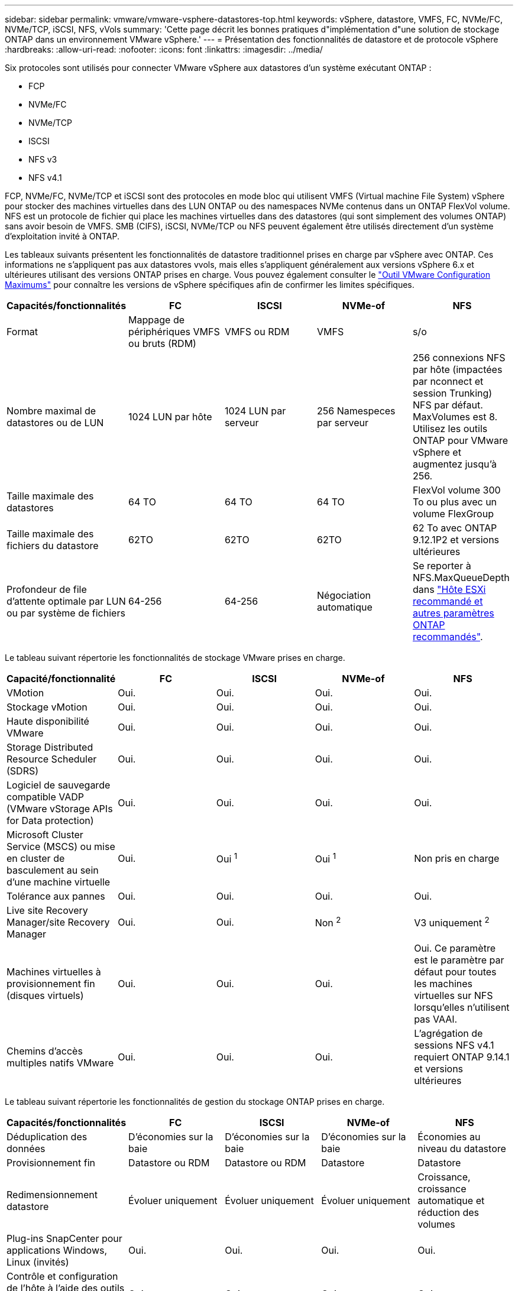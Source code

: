---
sidebar: sidebar 
permalink: vmware/vmware-vsphere-datastores-top.html 
keywords: vSphere, datastore, VMFS, FC, NVMe/FC, NVMe/TCP, iSCSI, NFS, vVols 
summary: 'Cette page décrit les bonnes pratiques d"implémentation d"une solution de stockage ONTAP dans un environnement VMware vSphere.' 
---
= Présentation des fonctionnalités de datastore et de protocole vSphere
:hardbreaks:
:allow-uri-read: 
:nofooter: 
:icons: font
:linkattrs: 
:imagesdir: ../media/


[role="lead"]
Six protocoles sont utilisés pour connecter VMware vSphere aux datastores d'un système exécutant ONTAP :

* FCP
* NVMe/FC
* NVMe/TCP
* ISCSI
* NFS v3
* NFS v4.1


FCP, NVMe/FC, NVMe/TCP et iSCSI sont des protocoles en mode bloc qui utilisent VMFS (Virtual machine File System) vSphere pour stocker des machines virtuelles dans des LUN ONTAP ou des namespaces NVMe contenus dans un ONTAP FlexVol volume. NFS est un protocole de fichier qui place les machines virtuelles dans des datastores (qui sont simplement des volumes ONTAP) sans avoir besoin de VMFS. SMB (CIFS), iSCSI, NVMe/TCP ou NFS peuvent également être utilisés directement d'un système d'exploitation invité à ONTAP.

Les tableaux suivants présentent les fonctionnalités de datastore traditionnel prises en charge par vSphere avec ONTAP. Ces informations ne s'appliquent pas aux datastores vvols, mais elles s'appliquent généralement aux versions vSphere 6.x et ultérieures utilisant des versions ONTAP prises en charge. Vous pouvez également consulter le link:https://configmax.broadcom.com/guest?vmwareproduct=vSphere&release=vSphere%208.0&categories=2-0["Outil VMware Configuration Maximums"^] pour connaître les versions de vSphere spécifiques afin de confirmer les limites spécifiques.

|===
| Capacités/fonctionnalités | FC | ISCSI | NVMe-of | NFS 


| Format | Mappage de périphériques VMFS ou bruts (RDM) | VMFS ou RDM | VMFS | s/o 


| Nombre maximal de datastores ou de LUN | 1024 LUN par hôte | 1024 LUN par serveur | 256 Namespeces par serveur | 256 connexions NFS par hôte (impactées par nconnect et session Trunking) NFS par défaut. MaxVolumes est 8. Utilisez les outils ONTAP pour VMware vSphere et augmentez jusqu'à 256. 


| Taille maximale des datastores | 64 TO | 64 TO | 64 TO | FlexVol volume 300 To ou plus avec un volume FlexGroup 


| Taille maximale des fichiers du datastore | 62TO | 62TO | 62TO | 62 To avec ONTAP 9.12.1P2 et versions ultérieures 


| Profondeur de file d'attente optimale par LUN ou par système de fichiers | 64-256 | 64-256 | Négociation automatique | Se reporter à NFS.MaxQueueDepth dans link:vmware-vsphere-settings.html["Hôte ESXi recommandé et autres paramètres ONTAP recommandés"^]. 
|===
Le tableau suivant répertorie les fonctionnalités de stockage VMware prises en charge.

|===
| Capacité/fonctionnalité | FC | ISCSI | NVMe-of | NFS 


| VMotion | Oui. | Oui. | Oui. | Oui. 


| Stockage vMotion | Oui. | Oui. | Oui. | Oui. 


| Haute disponibilité VMware | Oui. | Oui. | Oui. | Oui. 


| Storage Distributed Resource Scheduler (SDRS) | Oui. | Oui. | Oui. | Oui. 


| Logiciel de sauvegarde compatible VADP (VMware vStorage APIs for Data protection) | Oui. | Oui. | Oui. | Oui. 


| Microsoft Cluster Service (MSCS) ou mise en cluster de basculement au sein d'une machine virtuelle | Oui. | Oui ^1^ | Oui ^1^ | Non pris en charge 


| Tolérance aux pannes | Oui. | Oui. | Oui. | Oui. 


| Live site Recovery Manager/site Recovery Manager | Oui. | Oui. | Non ^2^ | V3 uniquement ^2^ 


| Machines virtuelles à provisionnement fin (disques virtuels) | Oui. | Oui. | Oui. | Oui.
Ce paramètre est le paramètre par défaut pour toutes les machines virtuelles sur NFS lorsqu'elles n'utilisent pas VAAI. 


| Chemins d'accès multiples natifs VMware | Oui. | Oui. | Oui. | L'agrégation de sessions NFS v4.1 requiert ONTAP 9.14.1 et versions ultérieures 
|===
Le tableau suivant répertorie les fonctionnalités de gestion du stockage ONTAP prises en charge.

|===
| Capacités/fonctionnalités | FC | ISCSI | NVMe-of | NFS 


| Déduplication des données | D'économies sur la baie | D'économies sur la baie | D'économies sur la baie | Économies au niveau du datastore 


| Provisionnement fin | Datastore ou RDM | Datastore ou RDM | Datastore | Datastore 


| Redimensionnement datastore | Évoluer uniquement | Évoluer uniquement | Évoluer uniquement | Croissance, croissance automatique et réduction des volumes 


| Plug-ins SnapCenter pour applications Windows, Linux (invités) | Oui. | Oui. | Oui. | Oui. 


| Contrôle et configuration de l'hôte à l'aide des outils ONTAP pour VMware vSphere | Oui. | Oui. | Oui. | Oui. 


| Provisionnement avec les outils ONTAP pour VMware vSphere | Oui. | Oui. | Oui. | Oui. 
|===
Le tableau suivant répertorie les fonctionnalités de sauvegarde prises en charge.

|===
| Capacités/fonctionnalités | FC | ISCSI | NVMe-of | NFS 


| Snapshots ONTAP | Oui. | Oui. | Oui. | Oui. 


| SRM pris en charge par les sauvegardes répliquées | Oui. | Oui. | Non ^2^ | V3 uniquement ^2^ 


| SnapMirror volume | Oui. | Oui. | Oui. | Oui. 


| Accès image VMDK | Logiciels de sauvegarde compatibles SnapCenter et VADP | Logiciels de sauvegarde compatibles SnapCenter et VADP | Logiciels de sauvegarde compatibles SnapCenter et VADP | Logiciel de sauvegarde compatible SnapCenter et VADP, client vSphere et navigateur de datastore du client Web vSphere 


| Accès niveau fichier VMDK | Logiciel de sauvegarde compatible SnapCenter et VADP, Windows uniquement | Logiciel de sauvegarde compatible SnapCenter et VADP, Windows uniquement | Logiciel de sauvegarde compatible SnapCenter et VADP, Windows uniquement | Logiciels de sauvegarde compatibles SnapCenter et VADP et applications tierces 


| Granularité NDMP | Datastore | Datastore | Datastore | Datastore ou VM 
|===
^1^ *NetApp recommande* d'utiliser iSCSI dans l'invité pour les clusters Microsoft plutôt que des VMDK compatibles avec les enregistreurs multiples dans un datastore VMFS. Cette approche est entièrement prise en charge par Microsoft et VMware. Elle offre une grande flexibilité avec ONTAP (SnapMirror vers les systèmes ONTAP sur site ou dans le cloud), est facile à configurer et à automatiser, et peut être protégée avec SnapCenter. VSphere 7 ajoute une nouvelle option VMDK en cluster. Ceci est différent des VMDK compatibles avec le multiwriter, qui nécessitent un datastore VMFS 6 dont la prise en charge des VMDK en cluster est activée. D'autres restrictions s'appliquent. Consultez la documentation de VMware link:https://techdocs.broadcom.com/us/en/vmware-cis/vsphere/vsphere/8-0/setup-for-windows-server-failover-clustering.html["Configuration de Windows Server Failover Clustering"^]pour obtenir des instructions de configuration.

Les datastores ^2^ utilisant NVMe-of et NFS v4.1 requièrent une réplication vSphere. La réplication basée sur les baies pour NFS v4.1 n'est pas actuellement prise en charge par SRM. La réplication basée sur la baie avec NVMe-of n'est actuellement pas prise en charge par l'outil ONTAP pour VMware vSphere Storage Replication adapter (SRA).



== Sélection d'un protocole de stockage

Les systèmes exécutant ONTAP prennent en charge les principaux protocoles de stockage. Les clients peuvent ainsi choisir l'environnement le mieux adapté à leur environnement, en fonction de l'infrastructure réseau existante et planifiée, et des compétences du personnel. Historiquement, les tests NetApp ont généralement montré peu de différence entre les protocoles s'exécutant à des vitesses de ligne similaires et le nombre de connexions. Cependant, NVMe-of (NVMe/TCP et NVMe/FC) montre des gains remarquables en matière d'IOPS, de réduction de la latence et de réduction d'au moins 50 % de la consommation du processeur hôte par les E/S de stockage. À l'autre extrémité du spectre, NFS offre une flexibilité et une facilité de gestion optimales, en particulier pour un grand nombre de machines virtuelles. Tous ces protocoles peuvent être utilisés et gérés avec les outils ONTAP pour VMware vSphere, qui offrent une interface simple pour créer et gérer des datastores.

Les facteurs suivants peuvent être utiles lors de l'examen d'un choix de protocole :

* *Environnement de fonctionnement actuel.* Bien que les équipes INFORMATIQUES soient généralement compétentes en matière de gestion de l'infrastructure IP Ethernet, elles ne sont pas toutes compétentes en matière de gestion d'une structure SAN FC. Cependant, l'utilisation d'un réseau IP générique non conçu pour le trafic de stockage risque de ne pas fonctionner correctement. Considérez l'infrastructure de réseau que vous avez en place, toutes les améliorations planifiées, ainsi que les compétences et la disponibilité du personnel pour les gérer.
* *Simplicité d'installation.* au-delà de la configuration initiale de la structure FC (commutateurs et câblage supplémentaires, segmentation et vérification de l'interopérabilité des HBA et des micrologiciels), les protocoles de bloc exigent également la création et le mappage de LUN, ainsi que la découverte et le formatage par le système d'exploitation invité. Une fois les volumes NFS créés et exportés, ils sont montés par l'hôte ESXi et prêts à être utilisés. Avec NFS, il n'a pas de qualification de matériel ni de firmware à gérer.
* * Facilité de gestion.* Avec les protocoles SAN, si vous avez besoin de plus d'espace, plusieurs étapes sont nécessaires, notamment la croissance d'un LUN, la nouvelle analyse pour découvrir la nouvelle taille, puis l'expansion du système de fichiers). Bien que la croissance d'une LUN soit possible, la réduction de sa taille n'est pas le cas. NFS facilite le dimensionnement et le redimensionnement peut être automatisé par le système de stockage. SAN offre une récupération d'espace via les commandes DEALLOCATE/TRIM/UNMAP du système d'exploitation invité, ce qui permet de renvoyer dans la baie l'espace des fichiers supprimés. Ce type de récupération d'espace n'est pas difficile avec les datastores NFS.
* *Transparence de l'espace de stockage.* l'utilisation du stockage est généralement plus facile à voir dans les environnements NFS parce que le provisionnement fin renvoie immédiatement des économies. De même, les économies de déduplication et de clonage sont immédiatement disponibles pour les autres VM dans le même datastore ou pour les autres volumes du système de stockage. La densité des machines virtuelles est également meilleure généralement dans un datastore NFS, ce qui permet d'améliorer les économies de déduplication et de réduire les coûts de gestion en utilisant moins de datastores à gérer.




== Disposition des datastores

Les systèmes de stockage ONTAP offrent une grande flexibilité de création de datastores pour les machines virtuelles et les disques virtuels. Bien que de nombreuses bonnes pratiques ONTAP soient appliquées lors de l'utilisation des outils ONTAP pour provisionner des datastores pour vSphere (répertoriés dans la section link:vmware-vsphere-settings.html["Hôte ESXi recommandé et autres paramètres ONTAP recommandés"]), voici quelques instructions supplémentaires à prendre en compte :

* Le déploiement de vSphere avec des datastores NFS ONTAP offre une implémentation très performante et facile à gérer qui fournit des ratios VM/datastore qui ne peuvent pas être obtenus avec des protocoles de stockage de niveau bloc. Cette architecture peut entraîner une multiplication par dix de la densité des datastores avec une corrélation réduction du nombre de datastores. Bien qu'un datastore plus volumineux puisse bénéficier de l'efficacité du stockage et offrir des avantages opérationnels, envisagez d'utiliser au moins quatre datastores (volumes FlexVol) par nœud pour stocker vos machines virtuelles sur un seul contrôleur ONTAP afin d'optimiser les performances des ressources matérielles. Cette approche vous permet également de créer des datastores avec différentes règles de restauration. Certaines peuvent être sauvegardées ou répliquées plus fréquemment que d'autres, en fonction des besoins de l'entreprise. Les volumes FlexGroup n'ont pas besoin de plusieurs datastores pour améliorer les performances, car ils évoluent indépendamment de la conception.
* *NetApp recommande* l'utilisation de volumes FlexVol pour la plupart des datastores NFS. À partir de ONTAP 9.8, les volumes FlexGroup sont également pris en charge en tant que datastores et sont généralement recommandés pour certaines utilisations. Les autres conteneurs de stockage ONTAP, tels que les qtrees, ne sont généralement pas recommandés, car ils ne sont actuellement pas pris en charge par les outils ONTAP pour VMware vSphere ou par le plug-in NetApp SnapCenter pour VMware vSphere.
* La taille correcte des datastores de volumes FlexVol est d'environ 4 To à 8 To. Cette taille constitue un bon équilibre pour les performances, la facilité de gestion et la protection des données. Démarrer petit (disons 4 To) et développer le datastore en fonction des besoins (jusqu'au maximum 300 To) Les datastores plus petits peuvent être plus rapides à restaurer depuis la sauvegarde ou après un incident, et déplacés rapidement dans l'ensemble du cluster. Envisagez d'utiliser la fonction de dimensionnement automatique de ONTAP pour augmenter et réduire automatiquement le volume en fonction des modifications de l'espace utilisé. L'assistant ONTAP Tools for VMware vSphere datastore Provisioning utilise le dimensionnement automatique par défaut pour les nouveaux datastores. Vous pouvez également personnaliser davantage les seuils d'extension et de réduction ainsi que la taille maximale et minimale, avec System Manager ou la ligne de commandes.
* Les datastores VMFS peuvent également être configurés avec des LUN ou des espaces de noms NVMe (appelés unités de stockage dans les nouveaux systèmes ASA) accessibles via FC, iSCSI, NVMe/FC ou NVMe/TCP. VMFS permet à chaque serveur ESX d'un cluster d'accéder simultanément aux datastores. Les datastores VMFS peuvent être jusqu'à 64 To et comprennent jusqu'à 32 LUN de 2 To (VMFS 3) ou un seul LUN de 64 To (VMFS 5). La taille de LUN maximale de la baie ONTAP est de 128 To sur les systèmes AFF, ASA et FAS. NetApp recommande toujours d'utiliser une LUN unique et volumineuse pour chaque datastore, plutôt que d'utiliser les extensions. Comme pour NFS, envisagez d'utiliser plusieurs datastores (volumes ou unités de stockage) pour optimiser les performances sur un seul contrôleur ONTAP.
* Les anciens systèmes d'exploitation invités (OS) devaient s'aligner sur le système de stockage pour obtenir des performances et une efficacité du stockage optimales. Cependant, les systèmes d'exploitation actuels pris en charge par les fournisseurs de Microsoft et de distributeurs Linux tels que Red Hat ne nécessitent plus d'ajustements pour aligner la partition du système de fichiers sur les blocs du système de stockage sous-jacent dans un environnement virtuel. Si vous utilisez un ancien système d'exploitation qui peut nécessiter un alignement, recherchez dans la base de connaissances du support NetApp des articles « alignement des machines virtuelles » ou demandez une copie de l'article TR-3747 à un contact partenaire ou commercial NetApp.
* Évitez d'utiliser des utilitaires de défragmentation au sein du système d'exploitation invité, car cela n'améliore pas les performances et affecte l'efficacité du stockage et l'utilisation de l'espace Snapshot. Envisagez également de désactiver l'indexation des recherches sur le système d'exploitation invité pour les postes de travail virtuels.
* ONTAP s'est leader du marché en proposant des fonctionnalités innovantes d'efficacité du stockage qui vous permettent d'exploiter au maximum votre espace disque utilisable. Les systèmes AFF renforcent cette efficacité avec la compression et la déduplication à la volée par défaut. Les données sont dédupliquées sur tous les volumes d'un agrégat. Ainsi, vous n'avez plus besoin de regrouper des systèmes d'exploitation similaires et des applications similaires au sein d'un même datastore pour optimiser les économies.
* Dans certains cas, vous n'aurez même pas besoin d'un datastore. Envisagez des systèmes de fichiers invités, tels que NFS, SMB, NVMe/TCP ou iSCSI gérés par l'invité. Pour une assistance spécifique aux applications, consultez les rapports techniques de NetApp pour votre application. Par exemplelink:../oracle/oracle-overview.html["Les bases de données Oracle sur ONTAP"], a une section sur la virtualisation avec des détails utiles.
* Les disques de première classe (ou des disques virtuels améliorés) permettent de gérer des disques gérés par vCenter indépendamment d'une machine virtuelle dotée de vSphere 6.5 et versions ultérieures. Lorsqu'elles sont principalement gérées par API, elles peuvent être utiles avec vvols, en particulier lorsqu'elles sont gérées par les outils OpenStack ou Kubernetes. Ils sont pris en charge par ONTAP ainsi que par les outils ONTAP pour VMware vSphere.




== Migration des datastores et des machines virtuelles

Lorsque vous migrez des machines virtuelles depuis un datastore existant sur un autre système de stockage vers ONTAP, voici quelques principes à prendre en compte :

* Utilisez Storage vMotion pour déplacer la masse de vos machines virtuelles vers ONTAP. Cette approche n'assure pas seulement une exécution sans interruption des machines virtuelles. Elle permet également d'exploiter des fonctionnalités d'efficacité du stockage de ONTAP, comme la déduplication et la compression à la volée, pour traiter les données lors de leur migration. Envisagez d'utiliser les fonctionnalités de vCenter pour sélectionner plusieurs machines virtuelles dans la liste d'inventaire, puis planifiez la migration (utilisez la touche Ctrl tout en cliquant sur actions) à un moment opportun.
* Bien que vous puissiez planifier avec soin une migration vers des datastores de destination appropriés, il est souvent plus simple de les migrer en bloc, puis de les organiser ultérieurement, si nécessaire. Utilisez cette approche pour orienter la migration vers différents datastores si vous avez besoin de protection des données spécifique, par exemple des calendriers Snapshot différents. De plus, une fois les VM sur le cluster NetApp, le stockage vMotion peut utiliser les délestages VAAI pour déplacer des VM entre les datastores du cluster sans nécessiter de copie basée sur l'hôte. Notez que NFS ne décharge pas le stockage vMotion des machines virtuelles optimisées, mais VMFS.
* Les machines virtuelles qui nécessitent une migration plus minutieuse incluent les bases de données et les applications qui utilisent le stockage associé. De manière générale, envisagez l'utilisation des outils de l'application pour gérer la migration. Pour Oracle, envisagez d'utiliser des outils Oracle tels que RMAN ou ASM pour migrer les fichiers de base de données. Voir https://docs.netapp.com/us-en/ontap-apps-dbs/oracle/oracle-migration-overview.html["Migration des bases de données Oracle vers des systèmes de stockage ONTAP"^] pour plus d'informations. De même, pour SQL Server, envisagez d'utiliser soit SQL Server Management Studio, soit des outils NetApp tels qu'SnapManager pour SQL Server, soit SnapCenter.




== Les outils ONTAP pour VMware vSphere

La meilleure pratique la plus importante lors de l'utilisation de vSphere avec des systèmes exécutant ONTAP consiste à installer et à utiliser le plug-in ONTAP Tools for VMware vSphere (anciennement Virtual Storage Console). Ce plug-in vCenter simplifie la gestion du stockage, améliore la disponibilité et réduit les coûts de stockage et la surcharge opérationnelle, que ce soit avec SAN ou NAS, sur ASA, AFF, FAS ou même ONTAP Select (une version Software-defined ONTAP exécutée sur une machine virtuelle VMware ou KVM). Il tire parti des bonnes pratiques pour le provisionnement des datastores et optimise les paramètres des hôtes ESXi pour les délais entre les chemins d'accès multiples et les HBA (ces paramètres sont décrits dans l'annexe B). Comme il s'agit d'un plug-in vCenter, il est disponible pour tous les clients Web vSphere qui se connectent au serveur vCenter.

Le plug-in permet également d'utiliser d'autres outils ONTAP dans les environnements vSphere. Il vous permet d'installer le plug-in NFS pour VMware VAAI, ce qui permet d'alléger la copie vers ONTAP pour les opérations de clonage de machines virtuelles, de réserver de l'espace pour les fichiers de disques virtuels lourds et de décharger les snapshots ONTAP.


NOTE: Sur les clusters vSphere basés sur image, vous voulez toujours ajouter le plug-in NFS à votre image afin qu'ils ne soient pas hors conformité lors de l'installation avec les outils ONTAP.

Les outils ONTAP sont également l'interface de gestion de nombreuses fonctions du fournisseur VASA pour ONTAP, prenant en charge la gestion basée sur des règles de stockage avec vVols.

En général, *NetApp recommande* d'utiliser les outils ONTAP pour l'interface VMware vSphere dans vCenter pour provisionner les datastores traditionnels et vVols afin de s'assurer du respect des bonnes pratiques.



== Réseau général

La configuration des paramètres réseau lors de l'utilisation de vSphere avec des systèmes exécutant ONTAP est simple et similaire à celle des autres configurations réseau. Voici quelques points à prendre en compte :

* Trafic du réseau de stockage séparé des autres réseaux Un réseau distinct peut être obtenu à l'aide d'un VLAN dédié ou de commutateurs distincts pour le stockage. Si le réseau de stockage partage des chemins physiques, tels que des liaisons ascendantes, vous pouvez avoir besoin de la qualité de service ou de ports supplémentaires pour garantir une bande passante suffisante. Ne connectez pas les hôtes directement au stockage ; utilisez les commutateurs pour disposer de chemins redondants et permettez à VMware HA de fonctionner sans intervention. Voir link:vmware-vsphere-network.html["Connexion directe au réseau"] pour plus d'informations.
* Les trames Jumbo peuvent être utilisées si vous le souhaitez et prises en charge par votre réseau, en particulier lors de l'utilisation d'iSCSI. Si elles sont utilisées, assurez-vous qu'elles sont configurées de manière identique sur tous les périphériques réseau, VLAN, etc. Dans le chemin entre le stockage et l'hôte ESXi. Vous pourriez voir des problèmes de performances ou de connexion. La MTU doit également être définie de manière identique sur le switch virtuel ESXi, le port VMkernel et également sur les ports physiques ou les groupes d'interface de chaque nœud ONTAP.
* NetApp recommande uniquement de désactiver le contrôle de flux réseau sur les ports d'interconnexion de cluster au sein d'un cluster ONTAP. NetApp ne recommande pas d'autres recommandations sur les meilleures pratiques pour les ports réseau restants utilisés pour le trafic de données. Vous devez activer ou désactiver si nécessaire. Voir https://www.netapp.com/pdf.html?item=/media/16885-tr-4182pdf.pdf["TR-4182"^] pour plus d'informations sur le contrôle de flux.
* Lorsque les baies de stockage VMware ESXi et ONTAP sont connectées aux réseaux de stockage Ethernet, *NetApp recommande* de configurer les ports Ethernet auxquels ces systèmes se connectent en tant que ports de périphérie RSTP (Rapid Spanning Tree Protocol) ou en utilisant la fonction PortFast de Cisco. *NetApp recommande* d'activer la fonctionnalité Spanning-Tree PortFast trunk dans les environnements qui utilisent la fonctionnalité Cisco PortFast et dont l'agrégation VLAN 802.1Q est activée sur le serveur VMware ESXi ou sur les baies de stockage ONTAP.
* *NetApp recommande* les meilleures pratiques suivantes pour l'agrégation de liens :
+
** Utilisez des commutateurs qui prennent en charge l'agrégation de liens des ports sur deux châssis de commutateurs distincts grâce à une approche de groupe d'agrégation de liens multichâssis, telle que Virtual PortChannel (VPC) de Cisco.
** Désactiver LACP pour les ports de switch connectés à ESXi, sauf si vous utilisez dvswitches 5.1 ou version ultérieure avec LACP configuré.
** Utilisez LACP pour créer des agrégats de liens pour les systèmes de stockage ONTAP avec des groupes d'interfaces multimode dynamiques avec un hachage de port ou d'IP. Reportez-vous à la section https://docs.netapp.com/us-en/ontap/networking/combine_physical_ports_to_create_interface_groups.html#dynamic-multimode-interface-group["Gestion de réseau"^] pour obtenir des conseils supplémentaires.
** Utilisez une stratégie de regroupement de hachage IP sur ESXi lors de l'agrégation de liens statiques (EtherChannel, par exemple) et des vSwitch standard ou de l'agrégation de liens basée sur LACP avec des commutateurs distribués vSphere. Si l'agrégation de liens n'est pas utilisée, utilisez plutôt « route basée sur l'ID de port virtuel d'origine ».



